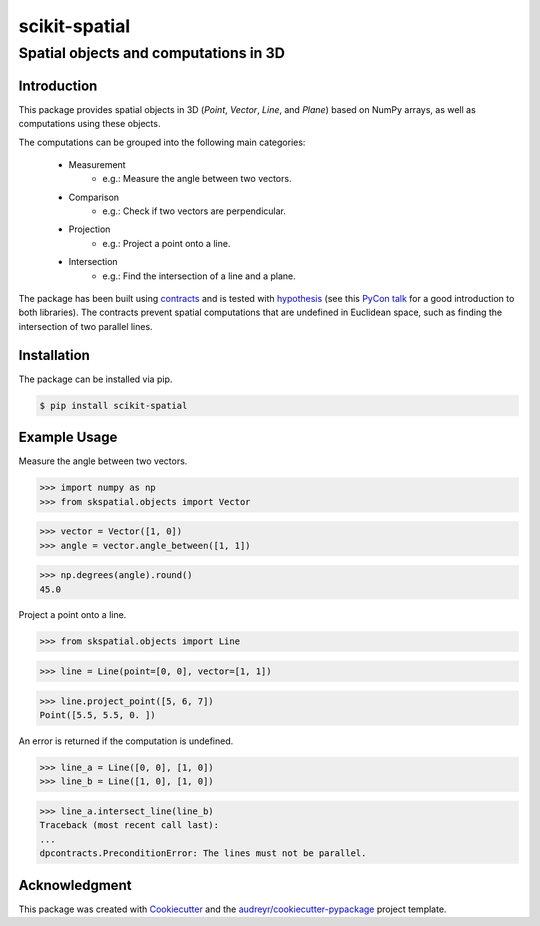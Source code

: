 
==============
scikit-spatial 
==============

Spatial objects and computations in 3D
======================================


.. image:: https://img.shields.io/pypi/v/scikit-spatial.svg
         :target: https://pypi.python.org/pypi/scikit-spatial

.. image:: https://img.shields.io/travis/ajhynes7/scikit-spatial.svg
         :target: https://travis-ci.org/ajhynes7/scikit-spatial

.. image:: https://readthedocs.org/projects/scikit-spatial/badge/?version=latest
         :target: https://scikit-spatial.readthedocs.io/en/latest/?badge=latest
         :alt: Documentation Status

.. image:: https://pyup.io/repos/github/ajhynes7/scikit-spatial/shield.svg
         :target: https://pyup.io/account/repos/github/ajhynes7/scikit-spatial/

.. image:: https://codecov.io/gh/ajhynes7/scikit-spatial/branch/master/graph/badge.svg
         :target: https://codecov.io/gh/ajhynes7/scikit-spatial



Introduction
------------

This package provides spatial objects in 3D (`Point`, `Vector`, `Line`, and `Plane`) based on NumPy arrays, as well as computations using these objects.

The computations can be grouped into the following main categories:

   - Measurement
      - e.g.: Measure the angle between two vectors.
   - Comparison
      - e.g.: Check if two vectors are perpendicular.      
   - Projection
      - e.g.: Project a point onto a line.
   - Intersection
      - e.g.: Find the intersection of a line and a plane.


The package has been built using `contracts <https://github.com/deadpixi/contracts>`_ and is tested with `hypothesis <https://github.com/HypothesisWorks/hypothesis>`_ (see this `PyCon talk <https://www.youtube.com/watch?v=MYucYon2-lk>`_ for a good introduction to both libraries). The contracts prevent spatial computations that are undefined in Euclidean space, such as finding the intersection of two parallel lines.  



Installation
------------

The package can be installed via pip.

.. code-block:: bash

   $ pip install scikit-spatial



Example Usage
-------------

Measure the angle between two vectors.

>>> import numpy as np
>>> from skspatial.objects import Vector

>>> vector = Vector([1, 0])
>>> angle = vector.angle_between([1, 1])

>>> np.degrees(angle).round()
45.0


Project a point onto a line.

>>> from skspatial.objects import Line

>>> line = Line(point=[0, 0], vector=[1, 1])

>>> line.project_point([5, 6, 7])
Point([5.5, 5.5, 0. ])


An error is returned if the computation is undefined.

>>> line_a = Line([0, 0], [1, 0])
>>> line_b = Line([1, 0], [1, 0])

>>> line_a.intersect_line(line_b)
Traceback (most recent call last):
...
dpcontracts.PreconditionError: The lines must not be parallel.


Acknowledgment
--------------

This package was created with Cookiecutter_ and the `audreyr/cookiecutter-pypackage`_ project template.

.. _Cookiecutter: https://github.com/audreyr/cookiecutter
.. _`audreyr/cookiecutter-pypackage`: https://github.com/audreyr/cookiecutter-pypackage
